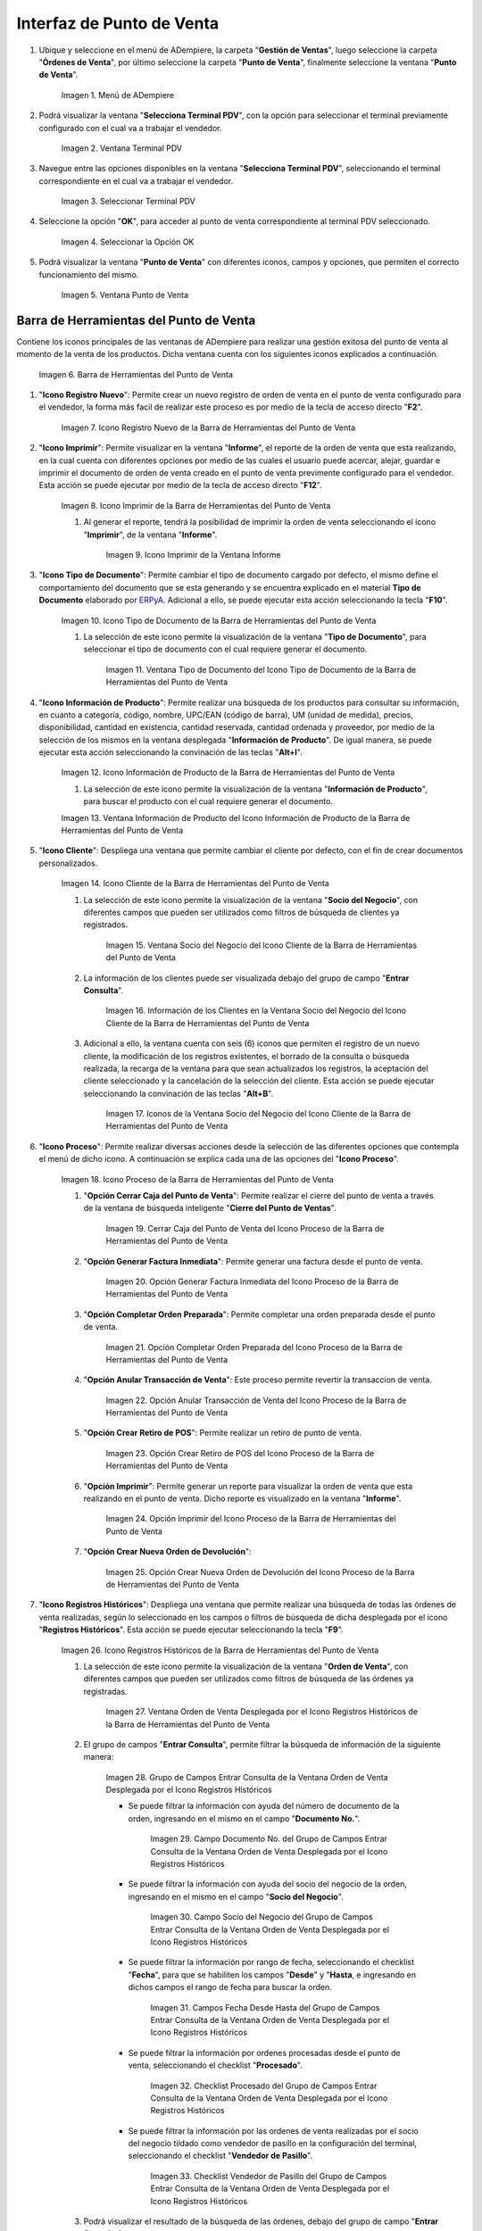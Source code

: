 .. _ERPyA: http://erpya.com
.. |Menú de ADempiere| image:: resources/point-of-sale-menu.png
.. |Ventana Selecciona Terminal PDV| image:: resources/window-select-terminal-pdv.png
.. |Seleccionar Terminal PDV| image:: resources/select-terminal-pdv.png
.. |Seleccionar la Opción OK| image:: resources/select-the-ok-option-from-the-window-select-terminal-pdv.png
.. |Ventana Punto de Venta| image:: resources/point-of-sale-window.png
.. |Barra de Herramientas del Punto de Venta| image:: resources/point-of-sale-toolbar.png
.. |Icono Registro Nuevo de la Barra de Herramientas del Punto de Venta| image:: resources/new-record-icon.png
.. |Icono Imprimir de la Barra de Herramientas del Punto de Venta| image:: resources/print-icon.png
.. |Icono Imprimir de la Ventana Informe| image:: resources/report-window-print-icon.png
.. |Icono Tipo de Documento de la Barra de Herramientas del Punto de Venta| image:: resources/document-type-icon.png
.. |Ventana Tipo de Documento del Icono Tipo de Documento de la Barra de Herramientas del Punto de Venta| image:: resources/document-type-window-document-type-icon.png
.. |Icono Información de Producto de la Barra de Herramientas del Punto de Venta| image:: resources/product-information-icon.png
.. |Ventana Información de Producto del Icono Información de Producto de la Barra de Herramientas del Punto de Venta| image:: resources/product-information-window-of-the-product-information-icon.png
.. |Icono Cliente de la Barra de Herramientas del Punto de Venta| image:: resources/customer-icon.png
.. |Ventana Socio del Negocio del Icono Cliente de la Barra de Herramientas del Punto de Venta| image:: resources/point-of-sale-toolbar-customer-icon-business-partner-window.png
.. |Información de los Clientes en la Ventana Socio del Negocio del Icono Cliente de la Barra de Herramientas del Punto de Venta| image:: resources/customer-information-in-the-business-partner-window-of-the-customer-icon-on-the-point-of-sale-toolbar.png
.. |Iconos de la Ventana Socio del Negocio del Icono Cliente de la Barra de Herramientas del Punto de Venta| image:: resources/point-of-sale-toolbar-customer-icon-business-partner-window-icons.png
.. |Icono Proceso de la Barra de Herramientas del Punto de Venta| image:: resources/process-icon.png
.. |Opción Cerrar Caja del Punto de Venta del Icono Proceso de la Barra de Herramientas del Punto de Venta| image:: resources/option-close-point-of-sale-box.png
.. |Opción Generar Factura Inmediata del Icono Proceso de la Barra de Herramientas del Punto de Venta| image:: resources/option-to-generate-immediate-invoice.png
.. |Opción Completar Orden Preparada del Icono Proceso de la Barra de Herramientas del Punto de Venta| image:: resources/option-to-complete-prepaid-order.png
.. |Opción Anular Transacción de Venta del Icono Proceso de la Barra de Herramientas del Punto de Venta| image:: resources/option-to-cancel-sale-transaction.png
.. |Opción Crear Retiro de POS del Icono Proceso de la Barra de Herramientas del Punto de Venta| image:: resources/option-to-create-pos-withdrawal.png
.. |Opción Imprimir del Icono Proceso de la Barra de Herramientas del Punto de Venta| image:: resources/print-option.png
.. |Opción Crear Nueva Orden de Devolución del Icono Proceso de la Barra de Herramientas del Punto de Venta| image:: resources/option-to-create-new-return-order.png
.. |Icono Registros Históricos de la Barra de Herramientas del Punto de Venta| image:: resources/historical-records-icon.png
.. |Ventana Orden de Venta Desplegada por el Icono Registros Históricos de la Barra de Herramientas del Punto de Venta| image:: resources/sales-order-window-displayed-by-the-historical-records-icon-of-the-point-of-sale-toolbar.png
.. |Grupo de Campos Entrar Consulta de la Ventana Orden de Venta Desplegada por el Icono Registros Históricos| image:: resources/group-of-fields-enter-query-of-the-sales-order-window-displayed-by-the-historical-records-icon-of-the-point-of-sale-toolbar.png
.. |Campo Documento Nro del Grupo de Campos Entrar Consulta de la Ventana Orden de Venta Desplegada por el Icono Registros Históricos| image:: resources/document-field-number-of-the-group-of-fields-enter-consultation-of-the-sales-order-window-displayed-by-the-historical-records-icon-of-the-point-of-sale-toolbar.png
.. |Campo Socio del Negocio del Grupo de Campos Entrar Consulta de la Ventana Orden de Venta Desplegada por el Icono Registros Históricos| image:: resources/business-partner-field-of-the-group-of-fields-enter-query-of-the-sales-order-window-displayed-by-the-historical-records-icon-of-the-point-of-sale-toolbar.png
.. |Campos Fecha Desde Hasta del Grupo de Campos Entrar Consulta de la Ventana Orden de Venta Desplegada por el Icono Registros Históricos| image:: resources/date-from-and-to-fields-of-the-group-of-fields-enter-query-of-the-sales-order-window-displayed-by-the-historical-records-icon-of-the-point-of-sale-toolbar.png
.. |Checklist Procesado del Grupo de Campos Entrar Consulta de la Ventana Orden de Venta Desplegada por el Icono Registros Históricos| image:: resources/processed-checklist-of-the-group-of-fields-enter-query-of-the-sales-order-window-displayed-by-the-historical-records-icon-of-the-point-of-sale-toolbar.png
.. |Checklist Vendedor de Pasillo del Grupo de Campos Entrar Consulta de la Ventana Orden de Venta Desplegada por el Icono Registros Históricos| image:: resources/aisle-vendor-checklist-of-the-group-of-fields-enter-query-of-the-sales-order-window-displayed-by-the-historical-records-icon-of-the-point-of-sale-toolbar.png
.. |Resultado de Búsqueda de Registros Históricos| image:: resources/historical-records-search-result.png
.. |Opciones de la Ventana Orden de Venta Desplegada por el Icono Registros Históricos| image:: resources/options-of-the-sales-order-window-displayed-by-the-historical-records-icon.png
.. |Icono Registro Anterior de la Barra de Herramientas del Punto de Venta| image:: resources/previous-record-icon.png
.. |Icono Próximo Registro de la Barra de Herramientas del Punto de Venta| image:: resources/next-record-icon.png
.. |Icono Pago de la Barra de Herramientas del Punto de Venta| image:: resources/payment-icon.png
.. |Icono Cancel Order de la Barra de Herramientas del Punto de Venta| image:: resources/cancel-order-icon.png
.. |Icono Finalizar Ventana de la Barra de Herramientas del Punto de Venta| image:: resources/end-window-icon.png
.. |Carga de Productos en el Panel de Búsqueda de Productos| image:: resources/product-loading-by-search.png
.. |Resultado de Búsqueda en el Panel de Búsqueda de Producto| image:: resources/search-result-in-product-search-panel.png
.. |Sección Información de Producto de la Ventana Punto de Venta| image:: resources/product-information-section-of-the-point-of-sale-window.png
.. |Campo Código del Producto de la Sección Información de Producto de la Ventana Punto de Venta| image:: resources/product-code-field-in-the-product-information-section-of-the-point-of-sale-window.png
.. |Campo Precio del Producto de la Sección Información de Producto de la Ventana Punto de Venta| image:: resources/product-price-field-in-the-product-information-section-of-the-point-of-sale-window.png
.. |Campo Nombre del Producto de la Sección Información de Producto de la Ventana Punto de Venta| image:: resources/product-name-field-in-the-product-information-section-of-the-point-of-sale-window.png
.. |Campo Unidad de Medida del Producto de la Sección Información de Producto de la Ventana Punto de Venta| image:: resources/unit-of-measure-field-of-the-product-in-the-product-information-section-of-the-point-of-sale-window.png
.. |Campo Categoría del Producto de la Sección Información de Producto de la Ventana Punto de Venta| image:: resources/product-category-field-from-the-product-information-section-of-the-point-of-sale-window.png
.. |Campo Categoría del Impuesto del Producto de la Sección Información de Producto de la Ventana Punto de Venta| image:: resources/product-tax-category-field-of-the-product-information-section-of-the-point-of-sale-window.png
.. |Barra de Edición de Productos de la Ventana Punto de Venta| image:: resources/product-edit-bar-of-the-point-of-sale-window.png
.. |Icono Borrar Línea de la Barra de Edición de Productos| image:: resources/delete-line-icon.png
.. |Icono Añadir de la Barra de Edición de Productos| image:: resources/add-icon.png
.. |Icono Menos de la Barra de Edición de Productos| image:: resources/minus-icon.png
.. |Icono Registro Anterior de la Barra de Edición de Productos| image:: resources/previous-record-icon-2.png
.. |Icono Próximo Registro de la Barra de Edición de Productos| image:: resources/next-record-icon-2.png
.. |Campo Cantidad Ordenada de la Barra de Edición de Productos| image:: resources/ordered-quantity-field.png
.. |Campo Precio Actual de la Barra de Edición de Productos| image:: resources/current-price-field.png
.. |Campo Descuentos de la Barra de Edición de Productos| image:: resources/discounts-field.png
.. |Grupo de Campos Línea de Productos| image:: resources/group-of-fields-product-line.png
.. |Columna Nombre del Producto| image:: resources/product-name-column.png
.. |Columna Cantidad Ordenada| image:: resources/column-quantity-ordered.png
.. |Columna Unidad de Medida| image:: resources/column-unit-of-measure.png
.. |Columna Precio Actual| image:: resources/current-price-column.png
.. |Columna Descuentos| image:: resources/discounts-column.png
.. |Columna Neto de Línea| image:: resources/line-net-column.png
.. |Columna Impuesto| image:: resources/tax-column.png
.. |Columna Gran Total| image:: resources/grand-total-column.png
.. |Grupo de Campos Información de Orden| image:: resources/field-group-order-information.png
.. |Campo Documento No| image:: resources/document-field-no.png
.. |Campo Tipo de Documento| image:: resources/document-type-field.png
.. |Campo Estado del Documento| image:: resources/document-status-field.png
.. |Campo Agente Comercial| image:: resources/commercial-agent-field.png
.. |Grupo de Campos Totales Bs.S| image:: resources/bs-s-total-field-group.png
.. |Campo Fecha de la Orden| image:: resources/order-date-field.png
.. |Campo Subtotal| image:: resources/subtotal-field.png
.. |Campo Impuesto| image:: resources/tax-field.png
.. |Campo Gran Total| image:: resources/grand-total-field.png
.. |Información del Socio del Negocio Cliente| image:: resources/client-business-partner-information.png
.. |Catálogo de Productos| image:: resources/product-catalog.png

.. _documento/interfaz-del-punto-de-venta:

**Interfaz de Punto de Venta**
==============================

#. Ubique y seleccione en el menú de ADempiere, la carpeta "**Gestión de Ventas**", luego seleccione la carpeta "**Órdenes de Venta**", por último seleccione la carpeta "**Punto de Venta**", finalmente seleccione la ventana "**Punto de Venta**".

    |Menú de ADempiere|

    Imagen 1. Menú de ADempiere

#. Podrá visualizar la ventana "**Selecciona Terminal PDV**", con la opción para seleccionar el terminal previamente configurado con el cual va a trabajar el vendedor.

    |Ventana Selecciona Terminal PDV|

    Imagen 2. Ventana Terminal PDV

#. Navegue entre las opciones disponibles en la ventana "**Selecciona Terminal PDV**", seleccionando el terminal correspondiente en el cual va a trabajar el vendedor.

    |Seleccionar Terminal PDV|

    Imagen 3. Seleccionar Terminal PDV

#. Seleccione la opción "**OK**", para acceder al punto de venta correspondiente al terminal PDV seleccionado.

    |Seleccionar la Opción OK|

    Imagen 4. Seleccionar la Opción OK

#. Podrá visualizar la ventana "**Punto de Venta**" con diferentes iconos, campos y opciones, que permiten el correcto funcionamiento del mismo. 
    
    |Ventana Punto de Venta|
        
    Imagen 5. Ventana Punto de Venta

.. _documento/paso-barra-de-herramientas:

**Barra de Herramientas del Punto de Venta**
--------------------------------------------

Contiene los iconos principales de las ventanas de ADempiere para realizar una gestión exitosa del punto de venta al momento de la venta de los productos. Dicha ventana cuenta con los siguientes iconos explicados a continuación.

    |Barra de Herramientas del Punto de Venta|

    Imagen 6. Barra de Herramientas del Punto de Venta

#. "**Icono Registro Nuevo**": Permite crear un nuevo registro de orden de venta en el punto de venta configurado para el vendedor, la forma más facil de realizar este proceso es por medio de la tecla de acceso directo "**F2**".

    |Icono Registro Nuevo de la Barra de Herramientas del Punto de Venta|

    Imagen 7. Icono Registro Nuevo de la Barra de Herramientas del Punto de Venta

#. "**Icono Imprimir**": Permite visualizar en la ventana "**Informe**", el reporte de la orden de venta que esta realizando, en la cual cuenta con diferentes opciones por medio de las cuales el usuario puede acercar, alejar, guardar e imprimir el documento de orden de venta creado en el punto de venta previmente configurado para el vendedor. Esta acción se puede ejecutar por medio de la tecla de acceso directo "**F12**".

    |Icono Imprimir de la Barra de Herramientas del Punto de Venta|

    Imagen 8. Icono Imprimir de la Barra de Herramientas del Punto de Venta

    #. Al generar el reporte, tendrá la posibilidad de imprimir la orden de venta seleccionando el icono "**Imprimir**", de la ventana "**Informe**".

        |Icono Imprimir de la Ventana Informe|

        Imagen 9. Icono Imprimir de la Ventana Informe

#. "**Icono Tipo de Documento**": Permite cambiar el tipo de documento cargado por defecto, el mismo define el comportamiento del documento que se esta generando y se encuentra explicado en el material **Tipo de Documento** elaborado por `ERPyA`_. Adicional a ello, se puede ejecutar esta acción seleccionando la tecla "**F10**".

    |Icono Tipo de Documento de la Barra de Herramientas del Punto de Venta|

    Imagen 10. Icono Tipo de Documento de la Barra de Herramientas del Punto de Venta

    #. La selección de este icono permite la visualización de la ventana "**Tipo de Documento**", para seleccionar el tipo de documento con el cual requiere generar el documento.

        |Ventana Tipo de Documento del Icono Tipo de Documento de la Barra de Herramientas del Punto de Venta|

        Imagen 11. Ventana Tipo de Documento del Icono Tipo de Documento de la Barra de Herramientas del Punto de Venta

#. "**Icono Información de Producto**": Permite realizar una búsqueda de los productos para consultar su información, en cuanto a categoría, código, nombre, UPC/EAN (código de barra), UM (unidad de medida), precios, disponibilidad, cantidad en existencia, cantidad reservada, cantidad ordenada y proveedor, por medio de la selección de los mismos en la ventana desplegada "**Información de Producto**". De igual manera, se puede ejecutar esta acción seleccionando la convinación de las teclas "**Alt+I**".

    |Icono Información de Producto de la Barra de Herramientas del Punto de Venta|

    Imagen 12. Icono Información de Producto de la Barra de Herramientas del Punto de Venta

    #. La selección de este icono permite la visualización de la ventana "**Información de Producto**", para buscar el producto con el cual requiere generar el documento.

    |Ventana Información de Producto del Icono Información de Producto de la Barra de Herramientas del Punto de Venta|

    Imagen 13. Ventana Información de Producto del Icono Información de Producto de la Barra de Herramientas del Punto de Venta

#. "**Icono Cliente**": Despliega una ventana que permite cambiar el cliente por defecto, con el fin de crear documentos personalizados. 

    |Icono Cliente de la Barra de Herramientas del Punto de Venta|

    Imagen 14. Icono Cliente de la Barra de Herramientas del Punto de Venta

    #. La selección de este icono permite la visualización de la ventana "**Socio del Negocio**", con diferentes campos que pueden ser utilizados como filtros de búsqueda de clientes ya registrados.

        |Ventana Socio del Negocio del Icono Cliente de la Barra de Herramientas del Punto de Venta|

        Imagen 15. Ventana Socio del Negocio del Icono Cliente de la Barra de Herramientas del Punto de Venta
    
    #. La información de los clientes puede ser visualizada debajo del grupo de campo "**Entrar Consulta**".
    
        |Información de los Clientes en la Ventana Socio del Negocio del Icono Cliente de la Barra de Herramientas del Punto de Venta|

        Imagen 16. Información de los Clientes en la Ventana Socio del Negocio del Icono Cliente de la Barra de Herramientas del Punto de Venta
    
    #. Adicional a ello, la ventana cuenta con seis (6) iconos que permiten el registro de un nuevo cliente, la modificación de los registros existentes, el borrado de la consulta o búsqueda realizada, la recarga de la ventana para que sean actualizados los registros, la aceptación del cliente seleccionado y la cancelación de la selección del cliente. Esta acción se puede ejecutar seleccionando la convinación de las teclas "**Alt+B**".

        |Iconos de la Ventana Socio del Negocio del Icono Cliente de la Barra de Herramientas del Punto de Venta|

        Imagen 17. Iconos de la Ventana Socio del Negocio del Icono Cliente de la Barra de Herramientas del Punto de Venta

#. "**Icono Proceso**": Permite realizar diversas acciones desde la selección de las diferentes opciones que contempla el menú de dicho icono. A continuación se explica cada una de las opciones del "**Icono Proceso**".

    |Icono Proceso de la Barra de Herramientas del Punto de Venta|

    Imagen 18. Icono Proceso de la Barra de Herramientas del Punto de Venta

    #. "**Opción Cerrar Caja del Punto de Venta**": Permite realizar el cierre del punto de venta a través de la ventana de búsqueda inteligente "**Cierre del Punto de Ventas**".

        |Opción Cerrar Caja del Punto de Venta del Icono Proceso de la Barra de Herramientas del Punto de Venta|

        Imagen 19. Cerrar Caja del Punto de Venta del Icono Proceso de la Barra de Herramientas del Punto de Venta

    #. "**Opción Generar Factura Inmediata**": Permite generar una factura desde el punto de venta.

        |Opción Generar Factura Inmediata del Icono Proceso de la Barra de Herramientas del Punto de Venta|

        Imagen 20. Opción Generar Factura Inmediata del Icono Proceso de la Barra de Herramientas del Punto de Venta

    #. "**Opción Completar Orden Preparada**": Permite completar una orden preparada desde el punto de venta.

        |Opción Completar Orden Preparada del Icono Proceso de la Barra de Herramientas del Punto de Venta|

        Imagen 21. Opción Completar Orden Preparada del Icono Proceso de la Barra de Herramientas del Punto de Venta

    #. "**Opción Anular Transacción de Venta**": Este proceso permite revertir la transaccion de venta.

        |Opción Anular Transacción de Venta del Icono Proceso de la Barra de Herramientas del Punto de Venta|

        Imagen 22. Opción Anular Transacción de Venta del Icono Proceso de la Barra de Herramientas del Punto de Venta

    #. "**Opción Crear Retiro de POS**": Permite realizar un retiro de punto de venta.

        |Opción Crear Retiro de POS del Icono Proceso de la Barra de Herramientas del Punto de Venta|

        Imagen 23. Opción Crear Retiro de POS del Icono Proceso de la Barra de Herramientas del Punto de Venta

    #. "**Opción Imprimir**": Permite generar un reporte para visualizar la orden de venta que esta realizando en  el punto de venta. Dicho reporte es visualizado en la ventana "**Informe**".

        |Opción Imprimir del Icono Proceso de la Barra de Herramientas del Punto de Venta|

        Imagen 24. Opción Imprimir del Icono Proceso de la Barra de Herramientas del Punto de Venta

    #. "**Opción Crear Nueva Orden de Devolución**":

        |Opción Crear Nueva Orden de Devolución del Icono Proceso de la Barra de Herramientas del Punto de Venta|

        Imagen 25. Opción Crear Nueva Orden de Devolución del Icono Proceso de la Barra de Herramientas del Punto de Venta

#. "**Icono Registros Históricos**": Despliega una ventana que permite realizar una búsqueda de todas las órdenes de venta realizadas, según lo seleccionado en los campos o filtros de búsqueda de dicha desplegada por el icono "**Registros Históricos**". Esta acción se puede ejecutar seleccionando la tecla "**F9**".

    |Icono Registros Históricos de la Barra de Herramientas del Punto de Venta|

    Imagen 26. Icono Registros Históricos de la Barra de Herramientas del Punto de Venta

    #. La selección de este icono permite la visualización de la ventana "**Orden de Venta**", con diferentes campos que pueden ser utilizados como filtros de búsqueda de las órdenes ya registradas.

        |Ventana Orden de Venta Desplegada por el Icono Registros Históricos de la Barra de Herramientas del Punto de Venta|

        Imagen 27. Ventana Orden de Venta Desplegada por el Icono Registros Históricos de la Barra de Herramientas del Punto de Venta

    #. El grupo de campos "**Entrar Consulta**", permite filtrar la búsqueda de información de la siguiente manera:

        |Grupo de Campos Entrar Consulta de la Ventana Orden de Venta Desplegada por el Icono Registros Históricos|

        Imagen 28. Grupo de Campos Entrar Consulta de la Ventana Orden de Venta Desplegada por el Icono Registros Históricos

        - Se puede filtrar la información con ayuda del número de documento de la orden, ingresando en el mismo en el campo "**Documento No.**".

            |Campo Documento Nro del Grupo de Campos Entrar Consulta de la Ventana Orden de Venta Desplegada por el Icono Registros Históricos|

            Imagen 29. Campo Documento No. del Grupo de Campos Entrar Consulta de la Ventana Orden de Venta Desplegada por el Icono Registros Históricos

        - Se puede filtrar la información con ayuda del socio del negocio de la orden, ingresando en el mismo en el campo "**Socio del Negocio**".

            |Campo Socio del Negocio del Grupo de Campos Entrar Consulta de la Ventana Orden de Venta Desplegada por el Icono Registros Históricos|

            Imagen 30. Campo Socio del Negocio del Grupo de Campos Entrar Consulta de la Ventana Orden de Venta Desplegada por el Icono Registros Históricos

        - Se puede filtrar la información por rango de fecha, seleccionando el checklist "**Fecha**", para que se habiliten los campos "**Desde**" y "**Hasta**, e ingresando en dichos campos el rango de fecha para buscar la orden.

            |Campos Fecha Desde Hasta del Grupo de Campos Entrar Consulta de la Ventana Orden de Venta Desplegada por el Icono Registros Históricos|

            Imagen 31. Campos Fecha Desde Hasta del Grupo de Campos Entrar Consulta de la Ventana Orden de Venta Desplegada por el Icono Registros Históricos

        - Se puede filtrar la información por ordenes procesadas desde el punto de venta, seleccionando el checklist "**Procesado**".

            |Checklist Procesado del Grupo de Campos Entrar Consulta de la Ventana Orden de Venta Desplegada por el Icono Registros Históricos|

            Imagen 32. Checklist Procesado del Grupo de Campos Entrar Consulta de la Ventana Orden de Venta Desplegada por el Icono Registros Históricos

        - Se puede filtrar la información por las ordenes de venta realizadas por el socio del negocio tildado como vendedor de pasillo en la configuración del terminal, seleccionando el checklist "**Vendedor de Pasillo**".

            |Checklist Vendedor de Pasillo del Grupo de Campos Entrar Consulta de la Ventana Orden de Venta Desplegada por el Icono Registros Históricos|

            Imagen 33. Checklist Vendedor de Pasillo del Grupo de Campos Entrar Consulta de la Ventana Orden de Venta Desplegada por el Icono Registros Históricos

    #. Podrá visualizar el resultado de la búsqueda de las órdenes, debajo del grupo de campo "**Entrar Consulta**".

        |Resultado de Búsqueda de Registros Históricos|

        Imagen 34. Resultado de Búsqueda de Registros Históricos

    #. Adicional a ello, la ventana cuenta con seis (6) iconos que permiten un nuevo registro, la modificación de los registros existentes, el borrado de la consulta o búsqueda realizada, la recarga de la ventana para que sean actualizados los registros, la aceptación del registro seleccionado y la cancelación de la selección del registro.

        |Opciones de la Ventana Orden de Venta Desplegada por el Icono Registros Históricos|

        Imagen 35. Opciones de la Ventana Orden de Venta Desplegada por el Icono Registros Históricos

#. "**Icono Registro Anterior**": Es un icono de desplazamiento que permite navegar entre los registros que se encentran ubicados antes que el registro en el cual se encuentra el usuario. Esta acción se puede ejecutar seleccionando la convinación de las teclas "**Alt+Left**".

    |Icono Registro Anterior de la Barra de Herramientas del Punto de Venta|

    Imagen 36. Icono Registro Anterior de la Barra de Herramientas del Punto de Venta

#. "**Icono Próximo Registro**": Es un icono de desplazamiento que permite navegar entre los registros que se encentran ubicados despues que el registro en el cual se encuentra el usuario. Esta acción se puede ejecutar seleccionando la convinación de las teclas "**Alt+Right**".

    |Icono Próximo Registro de la Barra de Herramientas del Punto de Venta|

    Imagen 37. Icono Próximo Registro de la Barra de Herramientas del Punto de Venta

#. "**Icono Pago**": Esta acción se puede ejecutar seleccionando la tecla "**F4**".

    |Icono Pago de la Barra de Herramientas del Punto de Venta|

    Imagen 38. Icono Pago de la Barra de Herramientas del Punto de Venta

#. "**Icono Anular Orden**": Permite cancelar o anular la orden de venta que esta realizando el usuario vendedor, al seleccionar este icono dicha orden dejará de estar disponible. Esta acción se puede ejecutar seleccionando la tecla "**F3**".

    |Icono Cancel Order de la Barra de Herramientas del Punto de Venta|

    Imagen 39. Icono Cancel Order de la Barra de Herramientas del Punto de Venta

#. "**Icono Finalizar Ventana**": Permite cerrar la ventana "**Punto de Venta**" en la cual se encuentra el usuario vendedor. Esta acción se puede ejecutar seleccionando la convinación de las teclas "**Alt+L**".

    |Icono Finalizar Ventana de la Barra de Herramientas del Punto de Venta|

    Imagen 40. Icono Finalizar Ventana de la Barra de Herramientas del Punto de Venta

.. _documento/paso-panel-de-búsqueda-de-productos:

**Panel de Búsqueda de Productos**
----------------------------------

Permite realizar una búsqueda por código de producto, de todos los productos para la venta registrados en ADempiere que tengan coincidencia con lo que se introduzca en el campo "**Código**".

    |Carga de Productos en el Panel de Búsqueda de Productos|

    Imagen 41. Carga de Productos por Búsqueda

    .. note::

        Esta acción se ejecuta automáticamente al ingresar el código del producto en el campo "**Código**".

#. "**Coincidencia por Código de Producto**": Permite buscar el producto por el código de identificación del mismo.

#. "**Coincidencia por Nombre de Producto**": Permite buscar el producto por el nombre del mismo.

#. "**Coincidencia por Disponibilidad de Producto**": Muestra la disponibilidad del producto buscado.

#. "**Coincidencia por Precio Estándar de Producto**": Muestra el precio estándar del producto buscado.

#. "**Coincidencia por Precio de Lista de Producto**": Muestra el precio de lista del producto buscado.

    |Resultado de Búsqueda en el Panel de Búsqueda de Producto|

    Imagen 42. Resultado de Búsqueda en el Panel de Búsqueda de Producto

.. _documento/paso-sección-información-de-producto:

**Sección de Información de Producto**
--------------------------------------

Luego de incluir los productos a la orden de venta, se visualizará su información principal en la sección "**Información de Producto**" de la ventana "**Punto de Venta**".

    |Sección Información de Producto de la Ventana Punto de Venta|

    Imagen 43. Sección Información de Producto de la Ventana Punto de Venta

#. "**Código del Producto**": Muestra el código identificador del producto seleccionado.
    
    |Campo Código del Producto de la Sección Información de Producto de la Ventana Punto de Venta|

    Imagen 44. Campo Código del Producto de la Sección Información de Producto de la Ventana Punto de Venta

#. "**Precio del Producto**": Muestra los precios estándar y en lista de precios para la venta del producto seleccionado.

    |Campo Precio del Producto de la Sección Información de Producto de la Ventana Punto de Venta|

    Imagen 45. Campo Precio del Producto de la Sección Información de Producto de la Ventana Punto de Venta

#. "**Nombre del Producto**": Muestra el nombre del producto seleccionado.

    |Campo Nombre del Producto de la Sección Información de Producto de la Ventana Punto de Venta|

    Imagen 46. Campo Nombre del Producto de la Sección Información de Producto de la Ventana Punto de Venta

#. "**Unidad de Medida del Producto**": Muestra la unidad de medida en la que se presenta el producto seleccionado.

    |Campo Unidad de Medida del Producto de la Sección Información de Producto de la Ventana Punto de Venta|

    Imagen 47. Campo Unidad de Medida del Producto de la Sección Información de Producto de la Ventana Punto de Venta

#. "**Categoría del Producto**": Muestra la categoría a la que pertenece el producto seleccionado.

    |Campo Categoría del Producto de la Sección Información de Producto de la Ventana Punto de Venta|

    Imagen 48. Campo Categoría del Producto de la Sección Información de Producto de la Ventana Punto de Venta

#. "**Categoría del Impuesto del Producto**": Muestra la categoría del impuesto a la que pertenece el producto seleccionado.

    |Campo Categoría del Impuesto del Producto de la Sección Información de Producto de la Ventana Punto de Venta|

    Imagen 49. Campo Categoría del Impuesto del Producto de la Sección Información de Producto de la Ventana Punto de Venta

.. _documento/paso-barra-de-edición-de-productos:

**Barra de Edición de Productos**
---------------------------------

Contiene los campos para modificar la cantidad del producto a vender, el precio actual y el descuento del producto. Adicional a ello, contiene el icono para eliminar la línea de la orden donde se encuentra el producto, los iconos para sumar y restar la cantidad del producto a vender, los botones de navegación entre las líneas de la orden.

    |Barra de Edición de Productos de la Ventana Punto de Venta|

    Imagen 50. Barra de Edición de Productos de la Ventana Punto de Venta

#. "**Icono Borrar Línea**": Permite borrar el registro del producto creado en la línea seleccionada de la orden de venta. Esta acción se puede ejecutar seleccionando la convinación de las teclas "**Ctrl+F3**".

    |Icono Borrar Línea de la Barra de Edición de Productos|

    Imagen 51. Icono Borrar Línea de la Barra de Edición de Productos de la Ventana Punto de Venta

#. "**Icono Añadir**": Permite sumar a la cantidad ordenada del producto seleccionado, la cantidad ingresada en el campo "**Cantidad Ordenada**". Esta acción se puede ejecutar seleccionando la convinación de las teclas "**Ctrl+0**".

    |Icono Añadir de la Barra de Edición de Productos|

    Imagen 52. Icono Añadir de la Barra de Edición de Productos

#. "**Icono Menos**": Permite restar a la cantidad ordenada del producto seleccionado, la cantidad ingresada en el campo "**Cantidad Ordenada**". Esta acción se puede ejecutar seleccionando la convinación de las teclas "**Ctrl+0**".

    |Icono Menos de la Barra de Edición de Productos|

    Imagen 53. Icono Menos de la Barra de Edición de Productos

#. "**Icono Registro Anterior**": Es un icono de desplazamiento que permite navegar entre los registros que se encentran ubicados antes que el registro en el cual se encuentra el usuario. Esta acción se puede ejecutar seleccionando la convinación de las teclas "**Alt+Up**".

    |Icono Registro Anterior de la Barra de Edición de Productos|

    Imagen 54. Icono Registro Anterior de la Barra de Edición de Productos

#. "**Icono Próximo Registro**":  Es un icono de desplazamiento que permite navegar entre los registros que se encentran ubicados despues que el registro en el cual se encuentra el usuario. Esta acción se puede ejecutar seleccionando la convinación de las teclas "**Alt+Down**".

    |Icono Próximo Registro de la Barra de Edición de Productos|

    Imagen 55. Icono Próximo Registro de la Barra de Edición de Productos

#. "**Campo Cantidad Ordenada**": Corresponde a la cantidad de productos ordenados por el socio del negocio cliente, la misma puede modificarse desde los iconos "**Añadir**", "**Menos**" y "**Calculadora**", el último icono nombrado se encuentra ubicado del lado derecho del campo "**Cantidad Ordenada**".

    |Campo Cantidad Ordenada de la Barra de Edición de Productos|

    Imagen 56. Campo Cantidad Ordenada de la Barra de Edición de Productos

#. "**Campo Precio Actual**": Corresponde al precio unitario para la venta que tiene el producto seleccionado, el mismo puede ser modificado con ayuda del icono "**Calculadora**" que se encuentra ubicado del lado derecho del campo "**Precio Actual**".

    |Campo Precio Actual de la Barra de Edición de Productos|

    Imagen 57. Campo Precio Actual de la Barra de Edición de Productos

#. "**Campo Descuentos**": Corresponde al descuento que será aplicado al producto seleccionado al momento de la venta del mismo.

    |Campo Descuentos de la Barra de Edición de Productos|

    Imagen 58. Campo Descuentos de la Barra de Edición de Productos

.. _documento/paso-línea-de-la-orden-de-venta:

**Línea de la Orden de Venta**
------------------------------

Es el espacio establecido para el listado de los productos seleccionados o ingresados en la orden de venta, en el cual se detalla el nombre del producto, la cantidad ordenada, la unidad de medida del producto, el precio unitario, el descuento del mismo, el neto de la línea, el impuesto y el gran total de la cantidad ordenada del producto.

    |Grupo de Campos Línea de Productos|

    Imagen 59. Grupo de Campos Línea de Productos

    - "**Columna Nombre del Producto**": Columna en la cual se muestran los nombres de los productos agregados en las diferentes líneas de la orden de venta.

        |Columna Nombre del Producto|

        Imagen 60. Columna Nombre del Producto

    - "**Columna Cantidad Ordenada**": Columna en la cual se muestran las cantidades ordenadas de los productos agregados en las diferentes líneas de la orden de venta, las mismas pueden ser modificadas con ayuda del icono "**Calculadora**" ubicado del lado derecho del campo.

        |Columna Cantidad Ordenada|

        Imagen 61. Columna Cantidad Ordenada

    - "**Columna UM**": Columna en la cual se muestra la unidad de medida en la que se venderán los productos agregados en las diferentes líneas de la orden de venta.

        |Columna Unidad de Medida|

        Imagen 62. Columna Unidad de Medida

    - "**Columna Precio Actual**": Columna en la cual se muestra el precio unitario de los productos agregados en las diferentes líneas de la orden de venta.

        |Columna Precio Actual|

        Imagen 63. Columna Precio Actual

    - "**Columna Descuentos**": Columna en la cual se muestra el descuento de los productos agregados en las diferentes líneas de la orden de venta.

        |Columna Descuentos|

        Imagen 64. Columna Descuentos

    - "**Columna Neto de Línea**": Columna en la cual se muestra el monto total sin impuestos, de los productos agregados en las diferentes líneas la orden de venta.

        |Columna Neto de Línea|

        Imagen 65. Columna Neto de Línea

    - "**Columna Impuesto**": Columna en la cual se muestra el impuesto de las diferentes líneas de la orden de venta.

        |Columna Impuesto|

        Imagen 66. Columna Impuesto

    - "**Columna Gran Total**": Columna en la cual se muestra el monto total con impuestos, de las diferentes líneas de la orden de venta. 

        |Columna Gran Total|

        Imagen 67. Columna Gran Total

.. _documento/paso-información-de-la-orden:

**Información de la Orden**
---------------------------

Contiene la información relacionada al encabezado de la orden de venta que esta realizando el usuario vendedor.

    |Grupo de Campos Información de Orden|

    Imagen 68. Grupo de Campos Información de Orden

    - "**Documento No.**": Muestra el número de documento de la orden de venta que esta realizando el usuario vendedor. 

        |Campo Documento No|

        Imagen 69. Campo Documento No 

    - "**Tipo de Documento**": Muestra el tipo de documento con el cual fue creada la orden de venta desde el punto de venta.

        |Campo Tipo de Documento|

        Imagen 70. Campo Tipo de Documento

    - "**Estado del Documento**": Muestra el estado del documento en el que se encuentra la orden de venta que esta realizando el usuario vendedor.

        |Campo Estado del Documento|

        Imagen 71. Campo Estado del Documento

    - "**Agente Comercial**": Muestra el nombre y el apellido del usuario vendedor relacionado a la orden de venta.

        |Campo Agente Comercial|

        Imagen 72. Campo Agente Comercial

.. _documento/paso-totales-bs:

**Totales (Bs.S)**
------------------

Contiene la información detallada de los montos totales de la orden y la fecha de la creación de la misma.

    |Grupo de Campos Totales Bs.S|

    Imagen 73. Grupo de Campos Totales Bs.S 

    - "**Fecha de la Orden**": Muestra la fecha en la cual fue creada la orden de venta.

        |Campo Fecha de la Orden|

        Imagen 74. Campo Fecha de la Orden

    - "**Subtotal**": Muestra el total del pago sin impuestos de la orden de venta.

        |Campo Subtotal|

        Imagen 75. Campo Subtotal

    - "**Impuesto**": Muestra el total de impuestos de la orden de venta.

        |Campo Impuesto|

        Imagen 76. Campo Impuesto

    - "**Gran Total**": Muestra el total a pagar por el cliente, el mismo se compone de la sumatoria del monto del subtotal más el monto del impuesto.

        |Campo Gran Total|

        Imagen 77. Campo Gran Total

.. _documento/paso-panel-de-búsqueda-de-socio-cliente:

**Panel de Socio del Negocio Cliente**
--------------------------------------

Muestra la información del socio del negocio cliente que esta comprando los productos ingresados al documento "**Orden de Venta**" realizada por el usuario vendedor.

    |Información del Socio del Negocio Cliente|

    Imagen 78. Información del Socio del Negocio Cliente

.. _documento/paso-catálogo-de-productos:

**Catálogo de Productos**
-------------------------

Permite que los productos sean cargados a la orden de venta mediante la selección de los mismos.

    |Catálogo de Productos|

    Imagen 79. Catálogo de Productos
